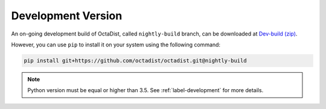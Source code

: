 ===================
Development Version
===================

An on-going development build of OctaDist, called ``nightly-build`` branch, 
can be downloaded at `Dev-build (zip)`_. 

.. _Dev-build (zip): https://github.com/OctaDist/OctaDist/archive/nightly-build.zip

However, you can use ``pip`` to install it on your system using the following command:

.. code-block:: sh

    pip install git+https://github.com/octadist/octadist.git@nightly-build

.. note::
    Python version must be equal or higher than 3.5.
    See :ref:`label-development` for more details.

